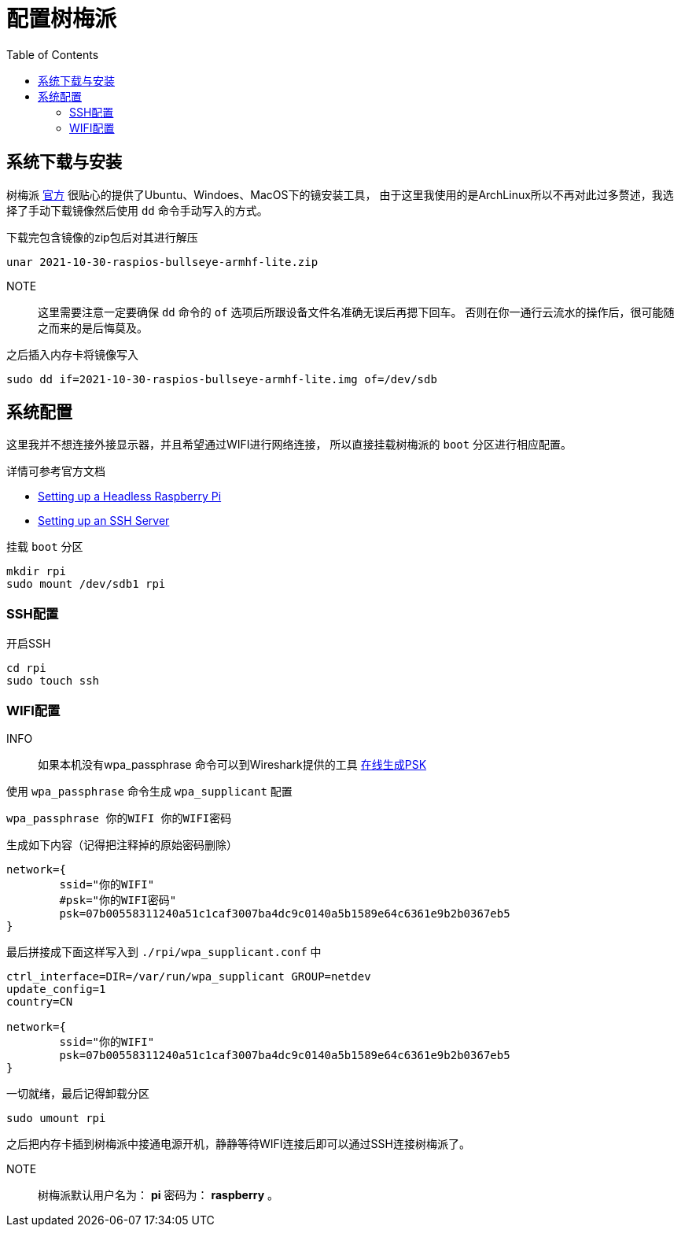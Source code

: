 = 配置树梅派
:toc: right
:description: 配置树梅派WIFI连接和开启SSH。 \ 
:keywords: raspberrypi, 配置, ssh, wifi


== 系统下载与安装

树梅派 https://www.raspberrypi.com/software/[官方] 很贴心的提供了Ubuntu、Windoes、MacOS下的镜安装工具，
由于这里我使用的是ArchLinux所以不再对此过多赘述，我选择了手动下载镜像然后使用 `dd` 命令手动写入的方式。

.下载完包含镜像的zip包后对其进行解压
[source, bash]
----
unar 2021-10-30-raspios-bullseye-armhf-lite.zip
----

NOTE:: 这里需要注意一定要确保 `dd` 命令的 `of` 选项后所跟设备文件名准确无误后再摁下回车。
否则在你一通行云流水的操作后，很可能随之而来的是后悔莫及。

.之后插入内存卡将镜像写入
[source, bash]
----
sudo dd if=2021-10-30-raspios-bullseye-armhf-lite.img of=/dev/sdb
----

== 系统配置

这里我并不想连接外接显示器，并且希望通过WIFI进行网络连接，
所以直接挂载树梅派的 `boot` 分区进行相应配置。

详情可参考官方文档

* https://www.raspberrypi.com/documentation/computers/configuration.html#setting-up-a-headless-raspberry-pi[Setting up a Headless Raspberry Pi]
* https://www.raspberrypi.com/documentation/computers/remote-access.html#ssh[Setting up an SSH Server]

.挂载 `boot` 分区
[source, bash]
----
mkdir rpi
sudo mount /dev/sdb1 rpi
----

=== SSH配置

.开启SSH
[source, bash]
----
cd rpi 
sudo touch ssh
----

=== WIFI配置

INFO:: 如果本机没有wpa_passphrase 命令可以到Wireshark提供的工具 https://www.wireshark.org/tools/wpa-psk.html[在线生成PSK]

.使用 `wpa_passphrase` 命令生成 `wpa_supplicant` 配置
[source, bash]
----
wpa_passphrase 你的WIFI 你的WIFI密码
----
.生成如下内容（记得把注释掉的原始密码删除）
----
network={
	ssid="你的WIFI"
	#psk="你的WIFI密码"
	psk=07b00558311240a51c1caf3007ba4dc9c0140a5b1589e64c6361e9b2b0367eb5
}
----

.最后拼接成下面这样写入到 `./rpi/wpa_supplicant.conf` 中
[source, plantext]
----
ctrl_interface=DIR=/var/run/wpa_supplicant GROUP=netdev
update_config=1
country=CN

network={
	ssid="你的WIFI"
	psk=07b00558311240a51c1caf3007ba4dc9c0140a5b1589e64c6361e9b2b0367eb5
}
----

.一切就绪，最后记得卸载分区
[source, bash]
----
sudo umount rpi
----

之后把内存卡插到树梅派中接通电源开机，静静等待WIFI连接后即可以通过SSH连接树梅派了。

NOTE:: 树梅派默认用户名为： *pi* 密码为： *raspberry* 。
